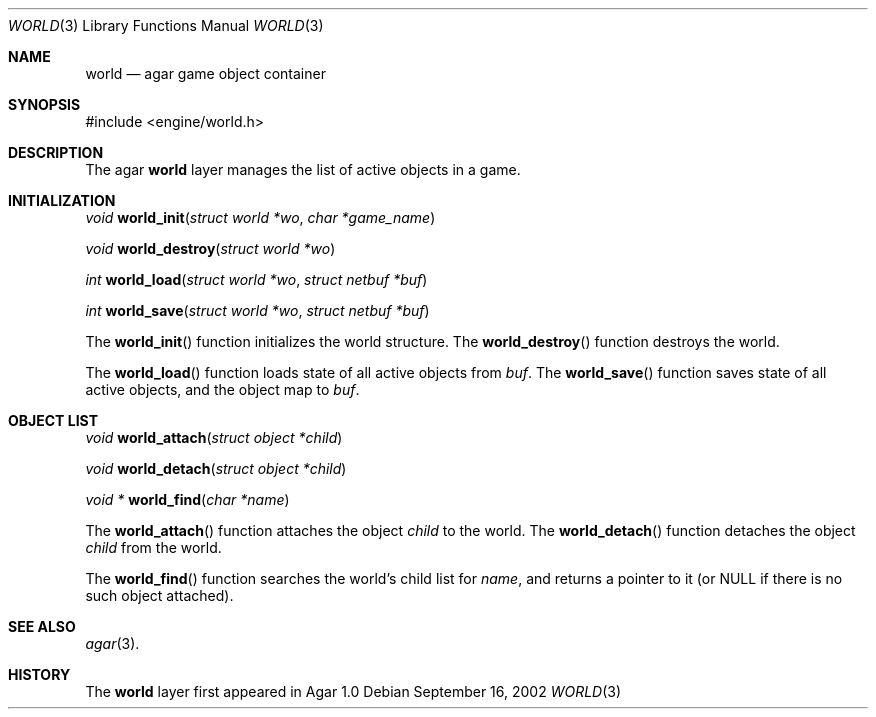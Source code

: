 .\"	$Csoft: world.3,v 1.5 2003/03/05 18:22:20 vedge Exp $
.\"
.\" Copyright (c) 2002, 2003 CubeSoft Communications, Inc.
.\" <http://www.csoft.org>
.\" All rights reserved.
.\"
.\" Redistribution and use in source and binary forms, with or without
.\" modification, are permitted provided that the following conditions
.\" are met:
.\" 1. Redistributions of source code must retain the above copyright
.\"    notice, this list of conditions and the following disclaimer.
.\" 2. Redistributions in binary form must reproduce the above copyright
.\"    notice, this list of conditions and the following disclaimer in the
.\"    documentation and/or other materials provided with the distribution.
.\" 
.\" THIS SOFTWARE IS PROVIDED BY THE AUTHOR ``AS IS'' AND ANY EXPRESS OR
.\" IMPLIED WARRANTIES, INCLUDING, BUT NOT LIMITED TO, THE IMPLIED
.\" WARRANTIES OF MERCHANTABILITY AND FITNESS FOR A PARTICULAR PURPOSE
.\" ARE DISCLAIMED. IN NO EVENT SHALL THE AUTHOR BE LIABLE FOR ANY DIRECT,
.\" INDIRECT, INCIDENTAL, SPECIAL, EXEMPLARY, OR CONSEQUENTIAL DAMAGES
.\" (INCLUDING BUT NOT LIMITED TO, PROCUREMENT OF SUBSTITUTE GOODS OR
.\" SERVICES; LOSS OF USE, DATA, OR PROFITS; OR BUSINESS INTERRUPTION)
.\" HOWEVER CAUSED AND ON ANY THEORY OF LIABILITY, WHETHER IN CONTRACT,
.\" STRICT LIABILITY, OR TORT (INCLUDING NEGLIGENCE OR OTHERWISE) ARISING
.\" IN ANY WAY OUT OF THE USE OF THIS SOFTWARE EVEN IF ADVISED OF THE
.\" POSSIBILITY OF SUCH DAMAGE.
.\"
.Dd September 16, 2002
.Dt WORLD 3
.Os
.ds vT Agar API Reference
.ds oS Agar 1.0
.Sh NAME
.Nm world
.Nd agar game object container
.Sh SYNOPSIS
.Bd -literal
#include <engine/world.h>
.Ed
.Sh DESCRIPTION
The agar
.Nm
layer manages the list of active objects in a game.
.Sh INITIALIZATION
.nr nS 1
.Ft "void"
.Fn world_init "struct world *wo" "char *game_name"
.Pp
.Ft "void"
.Fn world_destroy "struct world *wo"
.Pp
.Ft "int"
.Fn world_load "struct world *wo" "struct netbuf *buf"
.Pp
.Ft "int"
.Fn world_save "struct world *wo" "struct netbuf *buf"
.nr nS 0
.Pp
The
.Fn world_init
function initializes the world structure.
The
.Fn world_destroy
function destroys the world.
.Pp
The
.Fn world_load
function loads state of all active objects from
.Fa buf .
The
.Fn world_save
function saves state of all active objects, and the object map to
.Fa buf .
.Sh OBJECT LIST
.nr nS 1
.Ft void
.Fn world_attach "struct object *child"
.Pp
.Ft void
.Fn world_detach "struct object *child"
.Pp
.Ft void *
.Fn world_find "char *name"
.nr nS 0
.Pp
The
.Fn world_attach
function attaches the object
.Fa child
to the world.
The
.Fn world_detach
function detaches the object
.Fa child
from the world.
.Pp
The
.Fn world_find
function searches the world's child list for
.Fa name ,
and returns a pointer to it (or NULL if there is no such object attached).
.Sh SEE ALSO
.Xr agar 3 .
.Sh HISTORY
The
.Nm
layer first appeared in Agar 1.0
